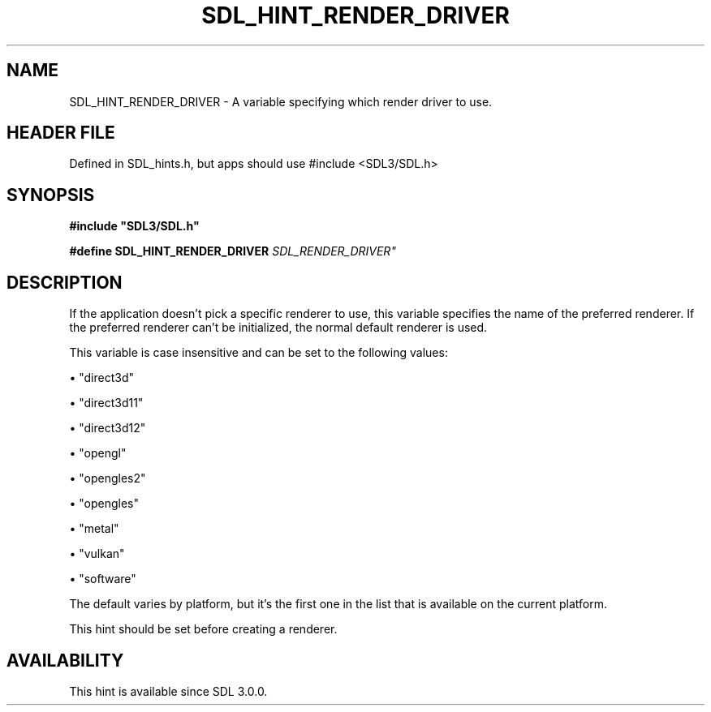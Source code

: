 .\" This manpage content is licensed under Creative Commons
.\"  Attribution 4.0 International (CC BY 4.0)
.\"   https://creativecommons.org/licenses/by/4.0/
.\" This manpage was generated from SDL's wiki page for SDL_HINT_RENDER_DRIVER:
.\"   https://wiki.libsdl.org/SDL_HINT_RENDER_DRIVER
.\" Generated with SDL/build-scripts/wikiheaders.pl
.\"  revision SDL-3.1.1-no-vcs
.\" Please report issues in this manpage's content at:
.\"   https://github.com/libsdl-org/sdlwiki/issues/new
.\" Please report issues in the generation of this manpage from the wiki at:
.\"   https://github.com/libsdl-org/SDL/issues/new?title=Misgenerated%20manpage%20for%20SDL_HINT_RENDER_DRIVER
.\" SDL can be found at https://libsdl.org/
.de URL
\$2 \(laURL: \$1 \(ra\$3
..
.if \n[.g] .mso www.tmac
.TH SDL_HINT_RENDER_DRIVER 3 "SDL 3.1.1" "SDL" "SDL3 FUNCTIONS"
.SH NAME
SDL_HINT_RENDER_DRIVER \- A variable specifying which render driver to use\[char46]
.SH HEADER FILE
Defined in SDL_hints\[char46]h, but apps should use #include <SDL3/SDL\[char46]h>

.SH SYNOPSIS
.nf
.B #include \(dqSDL3/SDL.h\(dq
.PP
.BI "#define SDL_HINT_RENDER_DRIVER              "SDL_RENDER_DRIVER"
.fi
.SH DESCRIPTION
If the application doesn't pick a specific renderer to use, this variable
specifies the name of the preferred renderer\[char46] If the preferred renderer
can't be initialized, the normal default renderer is used\[char46]

This variable is case insensitive and can be set to the following values:


\(bu "direct3d"

\(bu "direct3d11"

\(bu "direct3d12"

\(bu "opengl"

\(bu "opengles2"

\(bu "opengles"

\(bu "metal"

\(bu "vulkan"

\(bu "software"

The default varies by platform, but it's the first one in the list that is
available on the current platform\[char46]

This hint should be set before creating a renderer\[char46]

.SH AVAILABILITY
This hint is available since SDL 3\[char46]0\[char46]0\[char46]

